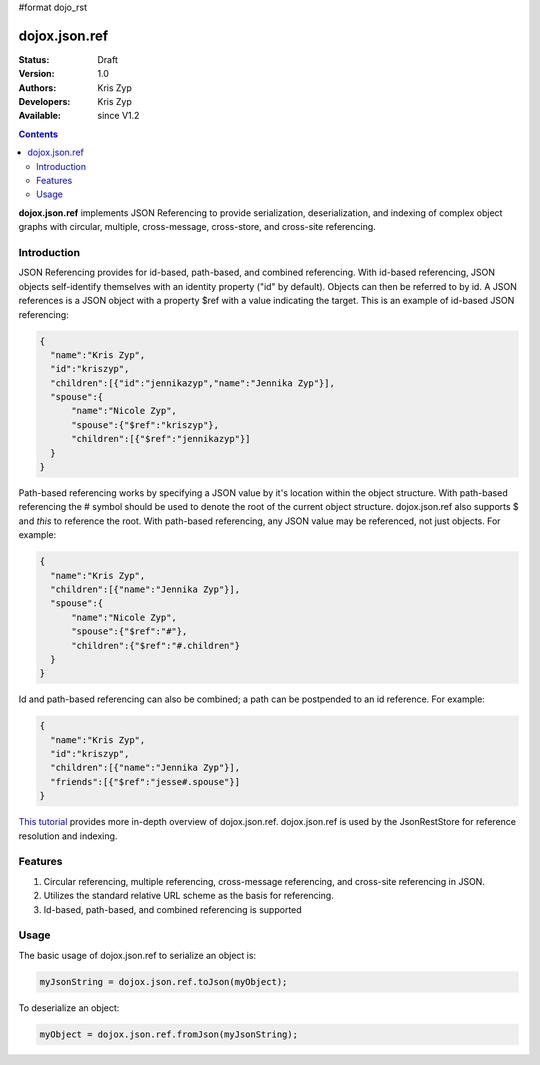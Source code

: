 #format dojo_rst

dojox.json.ref
==============

:Status: Draft
:Version: 1.0
:Authors: Kris Zyp
:Developers: Kris Zyp
:Available: since V1.2

.. contents::
    :depth: 3

**dojox.json.ref** implements JSON Referencing to provide serialization, deserialization, and indexing of complex object graphs with circular, multiple, cross-message, cross-store, and cross-site referencing.


============
Introduction
============

JSON Referencing provides for id-based, path-based, and combined referencing. With id-based referencing, JSON objects self-identify themselves with an identity property ("id" by default). Objects can then be referred to by id. A JSON references is a JSON object with a property $ref with a value indicating the target. This is an example of id-based JSON referencing:

.. code-block :: javascript

 {
   "name":"Kris Zyp",
   "id":"kriszyp",
   "children":[{"id":"jennikazyp","name":"Jennika Zyp"}],
   "spouse":{
       "name":"Nicole Zyp",
       "spouse":{"$ref":"kriszyp"},
       "children":[{"$ref":"jennikazyp"}]
   }
 }

Path-based referencing works by specifying a JSON value by it's location within the object structure. With path-based referencing the # symbol should be used to denote the root of the current object structure. dojox.json.ref also supports $ and *this* to reference the root. With path-based referencing, any JSON value may be referenced, not just objects. For example:

.. code-block :: javascript

 {
   "name":"Kris Zyp",
   "children":[{"name":"Jennika Zyp"}],
   "spouse":{
       "name":"Nicole Zyp",
       "spouse":{"$ref":"#"},
       "children":{"$ref":"#.children"}
   }
 }

Id and path-based referencing can also be combined; a path can be postpended to an id reference. For example:

.. code-block :: javascript

 {
   "name":"Kris Zyp",
   "id":"kriszyp",
   "children":[{"name":"Jennika Zyp"}],
   "friends":[{"$ref":"jesse#.spouse"}]
 }

`This tutorial <http://www.sitepen.com/blog/2008/06/17/json-referencing-in-dojo/>`_ provides more in-depth overview of dojox.json.ref. dojox.json.ref is used by the JsonRestStore for reference resolution and indexing.


========
Features
========

1. Circular referencing, multiple referencing, cross-message referencing, and cross-site referencing in JSON.

2. Utilizes the standard relative URL scheme as the basis for referencing.

3. Id-based, path-based, and combined referencing is supported


=====
Usage
=====

The basic usage of dojox.json.ref to serialize an object is:

.. code-block :: javascript

 myJsonString = dojox.json.ref.toJson(myObject);

To deserialize an object:

.. code-block :: javascript

 myObject = dojox.json.ref.fromJson(myJsonString);
